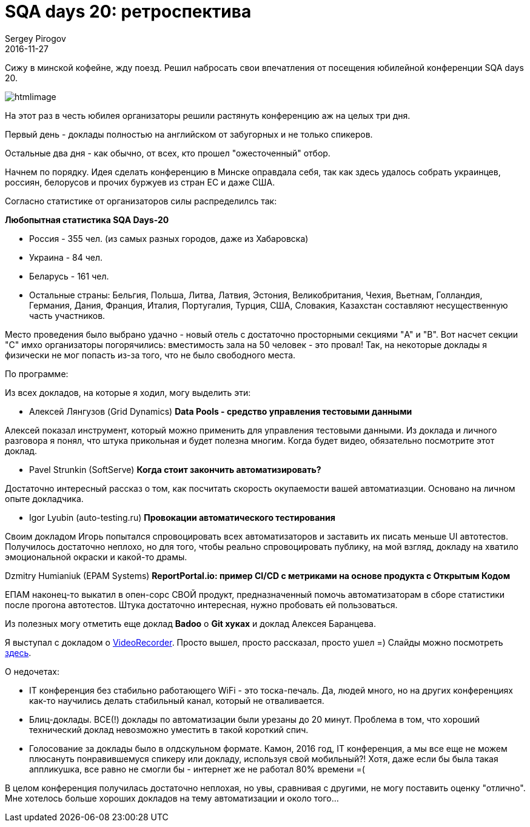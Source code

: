 = SQA days 20: ретроспектива
Sergey Pirogov
2016-11-27
:jbake-type: post
:jbake-tags: Конференции
:jbake-summary: Мои впечатления от посещения SQA days 20

Сижу в минской кофейне, жду поезд. Решил набросать свои впечатления от посещения юбилейной конференции SQA days 20.

image:https://comaqa.by/wp-content/uploads/2016/09/htmlimage.png[]

На этот раз в честь юбилея организаторы решили растянуть конференцию аж на целых три дня.

Первый день - доклады полностью на английском от забугорных и не только спикеров.

Остальные два дня - как обычно, от всех, кто прошел "ожесточенный" отбор.

Начнем по порядку. Идея сделать конференцию в Минске оправдала себя, так как здесь удалось собрать украинцев, россиян, белорусов и прочих буржуев из стран ЕС и даже США.

Согласно статистике от организаторов силы распределилсь так:

**Любопытная статистика SQA Days-20**

- Россия - 355 чел. (из самых разных городов, даже из Хабаровска)
- Украина - 84 чел.
- Беларусь - 161 чел.

- Остальные страны: Бельгия, Польша, Литва, Латвия, Эстония, Великобритания, Чехия, Вьетнам, Голландия, Германия, Дания, Франция, Италия, Португалия, Турция, США, Словакия, Казахстан составляют несущественную часть участников.

Место проведения было выбрано удачно - новый отель с достаточно просторными секциями "A" и "B". Вот насчет секции "С" имхо организаторы погорячились: вместимость зала на 50 человек - это провал! Так, на некоторые доклады я физически не мог попасть из-за того, что не было свободного места.

По программе:

Из всех докладов, на которые я ходил, могу выделить эти:

- Алексей Лянгузов (Grid Dynamics)
**Data Pools - средство управления тестовыми данными**

Алексей показал инструмент, который можно применить для управления тестовыми данными. Из доклада и личного разговора я понял, что штука прикольная и будет полезна многим. Когда будет видео, обязательно посмотрите этот доклад.

- Pavel Strunkin (SoftServe)
**Когда стоит закончить автоматизировать?**

Достаточно интересный рассказ о том, как посчитать скорость окупаемости вашей автоматиазции. Основано на личном опыте докладчика.

- Igor Lyubin (auto-testing.ru)
**Провокации автоматического тестирования**

Своим докладом Игорь попытался спровоцировать всех автоматизаторов и заставить их писать меньше UI автотестов. Получилось достаточно неплохо, но для того, чтобы реально спровоцировать публику, на мой взгляд, докладу на хватило эмоциональной окраски и какой-то драмы.

Dzmitry Humianiuk (EPAM Systems)
**ReportPortal.io: пример CI/CD c метриками на основе продукта с Открытым Кодом**

ЕПАМ наконец-то выкатил в опен-сорс СВОЙ продукт, предназначенный помочь автоматизаторам в сборе статистики после прогона автотестов. Штука достаточно интересная, нужно пробовать ей пользоваться.

Из полезных могу отметить еще доклад **Badoo** о **Git хуках** и доклад Алексея Баранцева.

Я выступал с докладом о http://automation-remarks.com/java-video-recorder-1-0-8/index.html[VideoRecorder]. Просто вышел, просто рассказал, просто ушел =)
Слайды можно посмотреть http://automation-remarks.com/sqadays20/#/[здесь].


О недочетах:

- IT конференция без стабильно работающего WiFi - это тоска-печаль. Да, людей много, но на других конференциях как-то научились делать стабильный канал, который не отваливается.

- Блиц-доклады. ВСЕ(!) доклады по автоматизации были урезаны до 20 минут. Проблема в том, что хороший технический доклад невозможно уместить в такой короткий спич.

- Голосование за доклады было в олдскульном формате. Камон, 2016 год, IT конференция, а мы все еще не можем плюсануть понравившемуся спикеру или докладу, используя свой мобильный?! Хотя, даже если бы была такая аппликушка, все равно не смогли бы - интернет же не работал 80% времени =(

В целом конференция получилась достаточно неплохая, но увы, сравнивая с другими, не могу поставить оценку "отлично". Мне хотелось больше хороших докладов на тему автоматизации и около того...